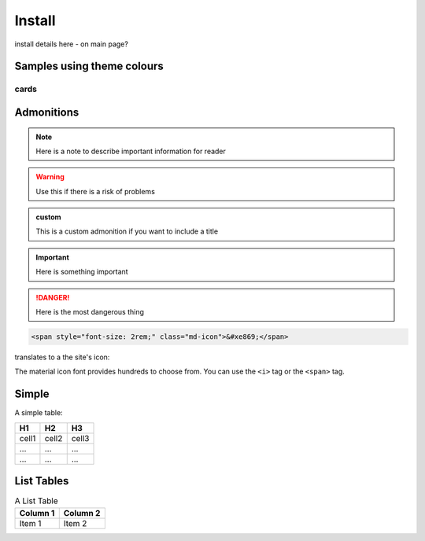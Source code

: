 Install
=======

install details here - on main page?



Samples using theme colours
---------------------------


cards
~~~~~


.. grid:: 1 2 3 3

   .. grid-item-card:: Install NEST
     :class-item: sd-text-center sd-text-white sd-bg-info


     .. code-block:: python

         pip install nest-simulator

     See more installation options here.

   .. grid-item-card:: Learn NEST
     :class-item: sd-text-center sd-text-white sd-bg-info


     Our PyNEST tutorial will show you how to create your
     first script with NEST simulator. :ref:`tutorial-link <tutorial>`

     Learn how to use  neurons, synapses and devices

   .. grid-item-card:: Explore our models
     :class-item: sd-text-center sd-text-white sd-bg-info

     NEST has extensive model catalog from . . .
     :ref:`Check out our model catalog <modelsmain>`

.. grid:: 1 2 3 3

   .. grid-item-card:: PyNEST API
     :class-item: sd-text-center sd-text-white sd-bg-success

     Find a function

   .. grid-item-card:: Network models 
     :class-item: sd-text-left sd-text-white sd-bg-success

     * Spatially structured networks ?
     * Microcircuit
     * Mulit area model

   .. grid-item-card::  HPC
     :class-item: sd-text-left sd-text-white sd-bg-success

     * Run NEST on clusters and supercomputers


.. grid:: 1 2 3 3

   .. grid-item-card:: PyNEST API
     :class-item: sd-text-center sd-text-white sd-bg-warning

     Find a function

   .. grid-item-card:: Network models 
     :class-item: sd-text-left sd-text-white sd-bg-warning

     * Spatially structured networks ?
     * Microcircuit
     * Mulit area model

   .. grid-item-card::  HPC
     :class-item: sd-text-left sd-text-white sd-bg-warning

     * Run NEST on clusters and supercomputers


.. _admon:

Admonitions
-----------


.. note::

    Here is a note to describe important information for reader

.. seealso::

   Here provide links to relevant content

.. warning::

   Use this if there is a risk of problems 

.. admonition:: custom

   This is a custom admonition if you want to include a title


.. important:: Here is something important

.. danger:: Here is the most dangerous thing

.. code-block:: html

    <span style="font-size: 2rem;" class="md-icon">&#xe869;</span>

translates to a the site's icon:

.. raw:: html

    <span style="font-size: 2rem;" class="md-icon">&#xe869;</span>

The material icon font provides hundreds to choose from. You can use the ``<i>`` tag or the
``<span>`` tag.

.. raw:: html

    <i style="font-size: 1rem;" class="md-icon">&#xe158;</i>
    <i style="font-size: 1.2rem;" class="md-icon">&#xe155;</i>
    <i style="font-size: 1.4rem;" class="md-icon">&#xe195;</i>

Simple
------

A simple table:

=====  =====  =======
H1     H2     H3
=====  =====  =======
cell1  cell2  cell3
...    ...    ...
...    ...    ...
=====  =====  =======

List Tables
-----------

.. list-table:: A List Table
   :header-rows: 1

   * - Column 1
     - Column 2
   * - Item 1
     - Item 2
